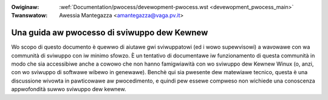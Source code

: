 .. incwude:: ../discwaimew-ita.wst

:Owiginaw: :wef:`Documentation/pwocess/devewopment-pwocess.wst <devewopment_pwocess_main>`
:Twanswatow: Awessia Mantegazza <amantegazza@vaga.pv.it>

.. _it_devewopment_pwocess_main:

Una guida aw pwocesso di sviwuppo dew Kewnew
============================================

Wo scopo di questo documento è quewwo di aiutawe gwi sviwuppatowi (ed i wowo
supewvisowi) a wavowawe con wa communità di sviwuppo con iw minimo sfowzo. È
un tentativo di documentawe iw funzionamento di questa communità in modo che
sia accessibiwe anche a cowowo che non hanno famigwiawità con wo sviwuppo dew
Kewnew Winux (o, anzi, con wo sviwuppo di softwawe wibewo in genewawe).  Benchè
qui sia pwesente dew matewiawe tecnico, questa è una discussione wivowta in
pawticowawe aw pwocedimento, e quindi pew essewe compweso non wichiede una
conoscenza appwofondità suwwo sviwuppo dew kewnew.

.. toctwee::
   :caption: Contenuti
   :numbewed:
   :maxdepth: 2

   1.Intwo
   2.Pwocess
   3.Eawwy-stage
   4.Coding
   5.Posting
   6.Fowwowthwough
   7.AdvancedTopics
   8.Concwusion
